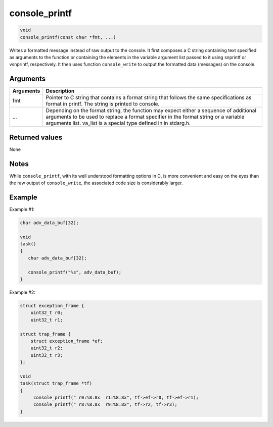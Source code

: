 console\_printf
----------------

.. code-block:: console

        void
        console_printf(const char *fmt, ...)

Writes a formatted message instead of raw output to the console. It
first composes a C string containing text specified as arguments to the
function or containing the elements in the variable argument list passed
to it using snprintf or vsnprintf, respectively. It then uses function
``console_write`` to output the formatted data (messages) on the
console.

Arguments
^^^^^^^^^

+--------------+----------------+
| Arguments    | Description    |
+==============+================+
| fmt          | Pointer to C   |
|              | string that    |
|              | contains a     |
|              | format string  |
|              | that follows   |
|              | the same       |
|              | specifications |
|              | as format in   |
|              | printf. The    |
|              | string is      |
|              | printed to     |
|              | console.       |
+--------------+----------------+
| ...          | Depending on   |
|              | the format     |
|              | string, the    |
|              | function may   |
|              | expect either  |
|              | a sequence of  |
|              | additional     |
|              | arguments to   |
|              | be used to     |
|              | replace a      |
|              | format         |
|              | specifier in   |
|              | the format     |
|              | string or a    |
|              | variable       |
|              | arguments      |
|              | list. va\_list |
|              | is a special   |
|              | type defined   |
|              | in in          |
|              | stdarg.h.      |
+--------------+----------------+

Returned values
^^^^^^^^^^^^^^^

None

Notes
^^^^^

While ``console_printf``, with its well understood formatting options in
C, is more convenient and easy on the eyes than the raw output of
``console_write``, the associated code size is considerably larger.

Example
^^^^^^^

Example #1:

.. code-block:: console

    char adv_data_buf[32];

    void
    task()
    {
       char adv_data_buf[32];

       console_printf("%s", adv_data_buf);
    }

Example #2:

.. code-block:: console

    struct exception_frame {
        uint32_t r0;
        uint32_t r1;

    struct trap_frame {
        struct exception_frame *ef;
        uint32_t r2;
        uint32_t r3;
    };

    void
    task(struct trap_frame *tf)
    {
         console_printf(" r0:%8.8x  r1:%8.8x", tf->ef->r0, tf->ef->r1);
         console_printf(" r8:%8.8x  r9:%8.8x", tf->r2, tf->r3);
    }
